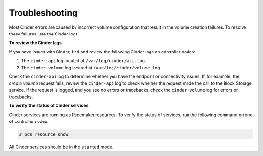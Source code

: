 Troubleshooting
===============

Most Cinder errors are caused by incorrect volume configuration that
result in the volume creation failures. To resolve these failures, use the
Cinder logs.

**To review the Cinder logs**

If you have issues with Cinder, find and review the following Cinder logs on
controller nodes:

#. The ``cinder-api`` log located at ``/var/log/cinder/api.log``.
#. The ``cinder-volume`` log located at ``/var/log/cinder/volume.log``.

Check the ``cinder-api`` log to determine whether you have the endpoint or
connectivity issues. If, for example, the *create volume* request fails,
review the ``cinder-api`` log to check whether the request made the call to
the Block Storage service. If the request is logged, and you see no errors or
tracebacks, check the ``cinder-volume`` log for errors or tracebacks.

**To verify the status of Cinder services**

Cinder services are running as Pacemaker resources. To verify the status of
services, run the following command on one of controller nodes:

.. code-block:: console

    # pcs resource show

All Cinder services should be in the ``started`` mode.
